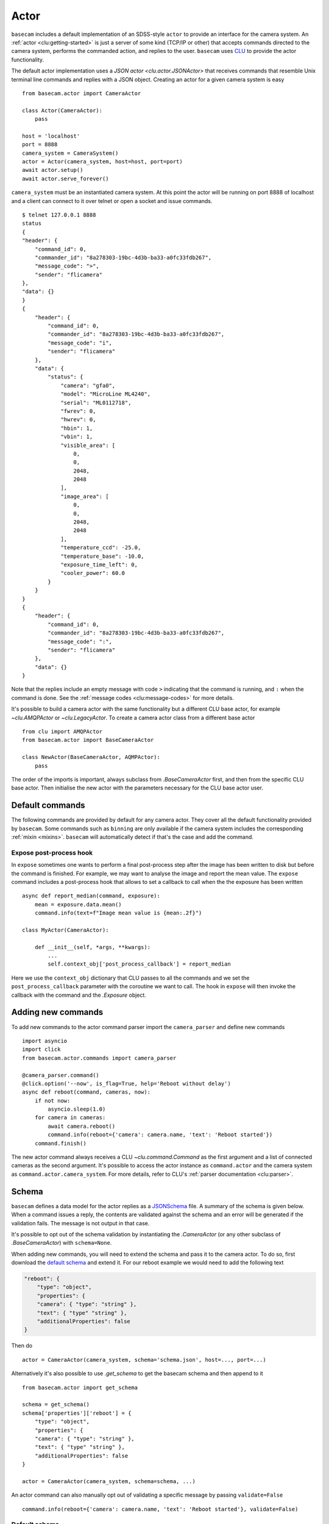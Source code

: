 .. _actor:

Actor
=====

``basecam`` includes a default implementation of an SDSS-style ``actor`` to provide an interface for the camera system. An :ref:`actor <clu:getting-started>` is just a server of some kind (TCP/IP or other) that accepts commands directed to the camera system, performs the commanded action, and replies to the user. ``basecam`` uses `CLU <https://clu.readthedocs.io/en/latest/index.html>`__ to provide the actor functionality.

The default actor implementation uses a `JSON actor <clu.actor.JSONActor>` that receives commands that resemble Unix terminal line commands and replies with a JSON object. Creating an actor for a given camera system is easy ::

    from basecam.actor import CameraActor

    class Actor(CameraActor):
        pass

    host = 'localhost'
    port = 8888
    camera_system = CameraSystem()
    actor = Actor(camera_system, host=host, port=port)
    await actor.setup()
    await actor.serve_forever()

``camera_system`` must be an instantiated camera system. At this point the actor will be running on port 8888 of localhost and a client can connect to it over telnet or open a socket and issue commands. ::

    $ telnet 127.0.0.1 8888
    status
    {
    "header": {
        "command_id": 0,
        "commander_id": "8a278303-19bc-4d3b-ba33-a0fc33fdb267",
        "message_code": ">",
        "sender": "flicamera"
    },
    "data": {}
    }
    {
        "header": {
            "command_id": 0,
            "commander_id": "8a278303-19bc-4d3b-ba33-a0fc33fdb267",
            "message_code": "i",
            "sender": "flicamera"
        },
        "data": {
            "status": {
                "camera": "gfa0",
                "model": "MicroLine ML4240",
                "serial": "ML0112718",
                "fwrev": 0,
                "hwrev": 0,
                "hbin": 1,
                "vbin": 1,
                "visible_area": [
                    0,
                    0,
                    2048,
                    2048
                ],
                "image_area": [
                    0,
                    0,
                    2048,
                    2048
                ],
                "temperature_ccd": -25.0,
                "temperature_base": -10.0,
                "exposure_time_left": 0,
                "cooler_power": 60.0
            }
        }
    }
    {
        "header": {
            "command_id": 0,
            "commander_id": "8a278303-19bc-4d3b-ba33-a0fc33fdb267",
            "message_code": ":",
            "sender": "flicamera"
        },
        "data": {}
    }

Note that the replies include an empty message with code ``>`` indicating that the command is running, and ``:`` when the command is done. See the :ref:`message codes <clu:message-codes>` for more details.

It's possible to build a camera actor with the same functionality but a different CLU base actor, for example `~clu.AMQPActor` or `~clu.LegacyActor`. To create a camera actor class from a different base actor ::

    from clu import AMQPActor
    from basecam.actor import BaseCameraActor

    class NewActor(BaseCameraActor, AQMPActor):
        pass

The order of the imports is important, always subclass from `.BaseCameraActor` first, and then from the specific CLU base actor. Then initialise the new actor with the parameters necessary for the CLU base actor user.

Default commands
----------------

The following commands are provided by default for any camera actor. They cover all the default functionality provided by ``basecam``. Some commands such as ``binning`` are only available if the camera system includes the corresponding :ref:`mixin <mixins>`. ``basecam`` will automatically detect if that's the case and add the command.

.. click:: basecam.actor.commands.__doc_parser:__doc_parser
   :prog: basecam
   :show-nested:

Expose post-process hook
^^^^^^^^^^^^^^^^^^^^^^^^

In ``expose`` sometimes one wants to perform a final post-process step after the image has been written to disk but before the command is finished. For example, we may want to analyse the image and report the mean value. The ``expose`` command includes a post-process hook that allows to set a callback to call when the the exposure has been written ::

    async def report_median(command, exposure):
        mean = exposure.data.mean()
        command.info(text=f"Image mean value is {mean:.2f}")

    class MyActor(CameraActor):

        def __init__(self, *args, **kwargs):
            ...
            self.context_obj['post_process_callback'] = report_median

Here we use the ``context_obj`` dictionary that CLU passes to all the commands and we set the ``post_process_callback`` parameter with the coroutine we want to call. The hook in ``expose`` will then invoke the callback with the command and the `.Exposure` object.

Adding new commands
-------------------

To add new commands to the actor command parser import the ``camera_parser`` and define new commands ::

    import asyncio
    import click
    from basecam.actor.commands import camera_parser

    @camera_parser.command()
    @click.option('--now', is_flag=True, help='Reboot without delay')
    async def reboot(command, cameras, now):
        if not now:
            asyncio.sleep(1.0)
        for camera in cameras:
            await camera.reboot()
            command.info(reboot={'camera': camera.name, 'text': 'Reboot started'})
        command.finish()

The new actor command always receives a CLU `~clu.command.Command` as the first argument and a list of connected cameras as the second argument. It's possible to access the actor instance as ``command.actor`` and the camera system as ``command.actor.camera_system``. For more details, refer to CLU's :ref:`parser documentation <clu:parser>`.

Schema
------

``basecam`` defines a data model for the actor replies as a `JSONSchema <https://json-schema.org>`__ file. A summary of the schema is given below. When a command issues a reply, the contents are validated against the schema and an error will be generated if the validation fails. The message is not output in that case.

It's possible to opt out of the schema validation by instantiating the `.CameraActor` (or any other subclass of `.BaseCameraActor`) with ``schema=None``.

When adding new commands, you will need to extend the schema and pass it to the camera actor. To do so, first download the `default schema <https://gitcdn.link/repo/sdss/basecam/main/basecam/actor/schema.json>`__ and extend it. For our reboot example we would need to add the following text

.. code-block:: json

    "reboot": {
        "type": "object",
        "properties": {
        "camera": { "type": "string" },
        "text": { "type" "string" },
        "additionalProperties": false
    }

Then do ::

    actor = CameraActor(camera_system, schema='schema.json', host=..., port=...)

Alternatively it's also possible to use `.get_schema` to get the basecam schema and then append to it ::

    from basecam.actor import get_schema

    schema = get_schema()
    schema['properties']['reboot'] = {
        "type": "object",
        "properties": {
        "camera": { "type": "string" },
        "text": { "type" "string" },
        "additionalProperties": false
    }

    actor = CameraActor(camera_system, schema=schema, ...)

An actor command can also manually opt out of validating a specific message by passing ``validate=False`` ::

    command.info(reboot={'camera': camera.name, 'text': 'Reboot started'}, validate=False)

Default schema
^^^^^^^^^^^^^^

.. jsonschema:: ../basecam/actor/schema.json

